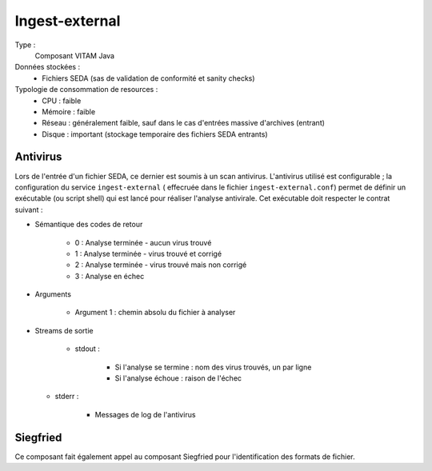 Ingest-external
###############

Type :
	Composant VITAM Java

Données stockées :
	* Fichiers SEDA (sas de validation de conformité et sanity checks)

Typologie de consommation de resources :
	* CPU : faible
	* Mémoire : faible
	* Réseau : généralement faible, sauf dans le cas d'entrées massive d'archives (entrant)
	* Disque : important (stockage temporaire des fichiers SEDA entrants)


Antivirus
=========

Lors de l'entrée d'un fichier SEDA, ce dernier est soumis à un scan antivirus. L'antivirus utilisé est configurable ; la configuration du service ``ingest-external`` ( effecruée dans le fichier ``ingest-external.conf``) permet de définir un exécutable (ou script shell) qui est lancé pour réaliser l'analyse antivirale. Cet exécutable doit respecter le contrat suivant :

* Sémantique des codes de retour
  
   - 0 : Analyse terminée - aucun virus trouvé
   - 1 : Analyse terminée - virus trouvé et corrigé
   - 2 : Analyse terminée - virus trouvé mais non corrigé
   - 3 : Analyse en échec

* Arguments

    - Argument 1 : chemin absolu du fichier à analyser

* Streams de sortie
 
   - stdout : 

      + Si l'analyse se termine : nom des virus trouvés, un par ligne
      + Si l'analyse échoue : raison de l'échec

  - stderr : 

      + Messages de log de l'antivirus

Siegfried
==========

Ce composant fait également appel au composant Siegfried pour l'identification des formats de fichier. 
